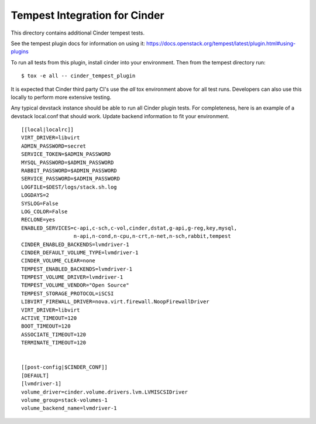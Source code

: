 ==============================
Tempest Integration for Cinder
==============================

This directory contains additional Cinder tempest tests.

See the tempest plugin docs for information on using it:
https://docs.openstack.org/tempest/latest/plugin.html#using-plugins

To run all tests from this plugin, install cinder into your environment. Then
from the tempest directory run::

    $ tox -e all -- cinder_tempest_plugin


It is expected that Cinder third party CI's use the `all` tox environment
above for all test runs. Developers can also use this locally to perform more
extensive testing.

Any typical devstack instance should be able to run all Cinder plugin tests.
For completeness, here is an example of a devstack local.conf that should
work. Update backend information to fit your environment.

::

    [[local|localrc]]
    VIRT_DRIVER=libvirt
    ADMIN_PASSWORD=secret
    SERVICE_TOKEN=$ADMIN_PASSWORD
    MYSQL_PASSWORD=$ADMIN_PASSWORD
    RABBIT_PASSWORD=$ADMIN_PASSWORD
    SERVICE_PASSWORD=$ADMIN_PASSWORD
    LOGFILE=$DEST/logs/stack.sh.log
    LOGDAYS=2
    SYSLOG=False
    LOG_COLOR=False
    RECLONE=yes
    ENABLED_SERVICES=c-api,c-sch,c-vol,cinder,dstat,g-api,g-reg,key,mysql,
                     n-api,n-cond,n-cpu,n-crt,n-net,n-sch,rabbit,tempest
    CINDER_ENABLED_BACKENDS=lvmdriver-1
    CINDER_DEFAULT_VOLUME_TYPE=lvmdriver-1
    CINDER_VOLUME_CLEAR=none
    TEMPEST_ENABLED_BACKENDS=lvmdriver-1
    TEMPEST_VOLUME_DRIVER=lvmdriver-1
    TEMPEST_VOLUME_VENDOR="Open Source"
    TEMPEST_STORAGE_PROTOCOL=iSCSI
    LIBVIRT_FIREWALL_DRIVER=nova.virt.firewall.NoopFirewallDriver
    VIRT_DRIVER=libvirt
    ACTIVE_TIMEOUT=120
    BOOT_TIMEOUT=120
    ASSOCIATE_TIMEOUT=120
    TERMINATE_TIMEOUT=120


    [[post-config|$CINDER_CONF]]
    [DEFAULT]
    [lvmdriver-1]
    volume_driver=cinder.volume.drivers.lvm.LVMISCSIDriver
    volume_group=stack-volumes-1
    volume_backend_name=lvmdriver-1




